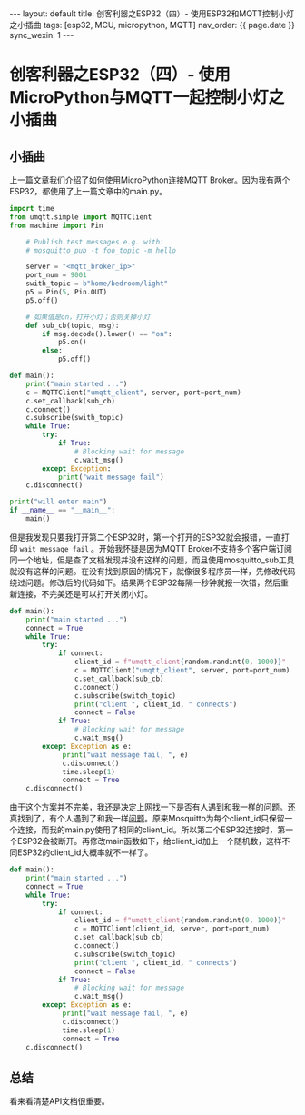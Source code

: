 #+OPTIONS: ^:nil
#+BEGIN_EXPORT html
---
layout: default
title: 创客利器之ESP32（四）- 使用ESP32和MQTT控制小灯之小插曲
tags: [esp32, MCU, micropython, MQTT]
nav_order: {{ page.date }}
sync_wexin: 1
---
#+END_EXPORT
* 创客利器之ESP32（四）- 使用MicroPython与MQTT一起控制小灯之小插曲

** 小插曲
上一篇文章我们介绍了如何使用MicroPython连接MQTT Broker。因为我有两个ESP32，都使用了上一篇文章中的main.py。
#+begin_src python
  import time
  from umqtt.simple import MQTTClient
  from machine import Pin

      # Publish test messages e.g. with:
      # mosquitto_pub -t foo_topic -m hello

      server = "<mqtt_broker_ip>"
      port_num = 9001
      swith_topic = b"home/bedroom/light"
      p5 = Pin(5, Pin.OUT)
      p5.off()

      # 如果值是on，打开小灯；否则关掉小灯
      def sub_cb(topic, msg):
          if msg.decode().lower() == "on":
              p5.on()
          else:
              p5.off()

  def main():
      print("main started ...")
      c = MQTTClient("umqtt_client", server, port=port_num)
      c.set_callback(sub_cb)
      c.connect()
      c.subscribe(swith_topic)
      while True:
          try:
              if True:
                  # Blocking wait for message
                  c.wait_msg()
          except Exception:
              print("wait message fail")
      c.disconnect()

  print("will enter main")
  if __name__ == "__main__":
      main()
#+end_src
但是我发现只要我打开第二个ESP32时，第一个打开的ESP32就会报错，一直打印 ~wait message fail~ 。开始我怀疑是因为MQTT Broker不支持多个客户端订阅同一个地址，但是查了文档发现并没有这样的问题，而且使用mosquitto_sub工具就没有这样的问题。在没有找到原因的情况下，就像很多程序员一样，先修改代码绕过问题。修改后的代码如下。结果两个ESP32每隔一秒钟就报一次错，然后重新连接，不完美还是可以打开关闭小灯。
#+begin_src python
  def main():
      print("main started ...")
      connect = True
      while True:
          try:
              if connect:
                  client_id = f"umqtt_client{random.randint(0, 1000)}"
                  c = MQTTClient("umqtt_client", server, port=port_num)
                  c.set_callback(sub_cb)
                  c.connect()
                  c.subscribe(switch_topic)
                  print("client ", client_id, " connects")
                  connect = False
              if True:
                  # Blocking wait for message
                  c.wait_msg()
          except Exception as e:
               print("wait message fail, ", e)
               c.disconnect()
               time.sleep(1)
               connect = True
      c.disconnect()
#+end_src
由于这个方案并不完美，我还是决定上网找一下是否有人遇到和我一样的问题。还真找到了，有个人遇到了和我一样[[https://stackoverflow.com/questions/36184490/mqtt-client-disconnects-when-another-client-connects-to-the-server][问题]]。原来Mosquitto为每个client_id只保留一个连接，而我的main.py使用了相同的client_id。所以第二个ESP32连接时，第一个ESP32会被断开。再修改main函数如下，给client_id加上一个随机数，这样不同ESP32的client_id大概率就不一样了。
#+begin_src python
def main():
    print("main started ...")
    connect = True
    while True:
        try:
            if connect:
                client_id = f"umqtt_client{random.randint(0, 1000)}"
                c = MQTTClient(client_id, server, port=port_num)
                c.set_callback(sub_cb)
                c.connect()
                c.subscribe(switch_topic)
                print("client ", client_id, " connects")
                connect = False
            if True:
                # Blocking wait for message
                c.wait_msg()
        except Exception as e:
             print("wait message fail, ", e)
             c.disconnect()
             time.sleep(1)
             connect = True
    c.disconnect()
#+end_src

** 总结
看来看清楚API文档很重要。
